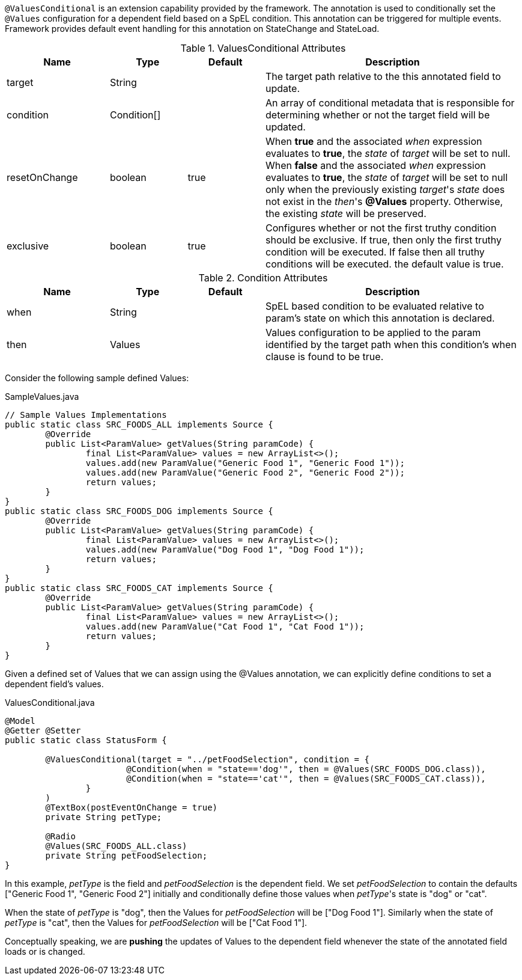 `@ValuesConditional` is an extension capability provided by the framework. The annotation is used to conditionally set the `@Values` configuration for a dependent field
based on a SpEL condition. This annotation can be triggered for multiple events. Framework provides default event handling for this annotation on StateChange and StateLoad.

.ValuesConditional Attributes
[cols="4,^3,^3,10",options="header"]
|=========================================================
| Name 			| Type			 | Default			 | Description

| target		| String		 | 					 | The target path relative to the this annotated field to update.
| condition		| Condition[]	 |					 | An array of conditional metadata that is responsible for determining whether or not the target field will be updated.
| resetOnChange	| boolean		 | true				 | When **true** and the associated _when_ expression evaluates to **true**, the _state_ of _target_ will be set to null. When **false** and the associated _when_ expression evaluates to **true**, the _state_ of _target_ will be set to null only when the previously existing _target_'s _state_ does not exist in the _then_'s **@Values** property. Otherwise, the existing _state_ will be preserved.
| exclusive		| boolean		 | true				 | Configures whether or not the first truthy condition should be exclusive. If true, then only the first truthy condition will be executed. If false then all truthy conditions will be executed. the default value is true.
|=========================================================

.Condition Attributes
[cols="4,^3,^3,10",options="header"]
|=========================================================
| Name 			| Type			 | Default			 | Description

| when			| String		 | 					 | SpEL based condition to be evaluated relative to param's state on which this annotation is declared.
| then			| Values		 |					 | Values configuration to be applied to the param identified by the target path when this condition's when clause is found to be true.
|=========================================================

Consider the following sample defined Values:

[source,java,indent=0]
[subs="verbatim,attributes"]
.SampleValues.java
----
// Sample Values Implementations
public static class SRC_FOODS_ALL implements Source {
	@Override
	public List<ParamValue> getValues(String paramCode) {
		final List<ParamValue> values = new ArrayList<>();
		values.add(new ParamValue("Generic Food 1", "Generic Food 1"));
		values.add(new ParamValue("Generic Food 2", "Generic Food 2"));
		return values;
	}
}
public static class SRC_FOODS_DOG implements Source {
	@Override
	public List<ParamValue> getValues(String paramCode) {
		final List<ParamValue> values = new ArrayList<>();
		values.add(new ParamValue("Dog Food 1", "Dog Food 1"));
		return values;
	}
}
public static class SRC_FOODS_CAT implements Source {
	@Override
	public List<ParamValue> getValues(String paramCode) {
		final List<ParamValue> values = new ArrayList<>();
		values.add(new ParamValue("Cat Food 1", "Cat Food 1"));
		return values;
	}
}
----

Given a defined set of Values that we can assign using the @Values annotation, we can explicitly define conditions to set a dependent field's values.

[source,java,indent=0]
[subs="verbatim,attributes"]
.ValuesConditional.java
----
@Model
@Getter @Setter
public static class StatusForm {

	@ValuesConditional(target = "../petFoodSelection", condition = {
			@Condition(when = "state=='dog'", then = @Values(SRC_FOODS_DOG.class)),
			@Condition(when = "state=='cat'", then = @Values(SRC_FOODS_CAT.class)),
		}
	)
	@TextBox(postEventOnChange = true)
	private String petType;

	@Radio
	@Values(SRC_FOODS_ALL.class)
	private String petFoodSelection;
}
----

In this example, _petType_ is the field and _petFoodSelection_ is the dependent field. We set _petFoodSelection_ to contain the defaults ["Generic Food 1", "Generic Food 2"] initially and conditionally define those values when _petType_'s state is "dog" or "cat".

When the state of _petType_ is "dog", then the Values for _petFoodSelection_ will be ["Dog Food 1"]. Similarly when the state of _petType_ is "cat", then the Values for _petFoodSelection_ will be ["Cat Food 1"].

Conceptually speaking, we are *pushing* the updates of Values to the dependent field whenever the state of the annotated field loads or is changed.
